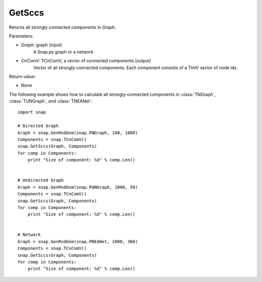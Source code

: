 GetSccs
'''''''


.. function:: GetSccs (Graph, CnComV)

Returns all strongly connected components in *Graph*.

Parameters:

- *Graph*: graph (input)
    A Snap.py graph or a network

- *CnComV*: TCnComV, a vector of connected components (output)
    Vector of all strongly-connected components. Each component consists of a TIntV vector of node ids.

Return value:

- None


The following example shows how to calculate all strongly-connected components in
:class:`TNGraph`, :class:`TUNGraph`, and :class:`TNEANet`::

    import snap

    # Directed Graph
    Graph = snap.GenRndGnm(snap.PNGraph, 100, 1000)
    Components = snap.TCnComV()
    snap.GetSccs(Graph, Components)
    for comp in Components:
        print "Size of component: %d" % comp.Len()


    # Undirected Graph
    Graph = snap.GenRndGnm(snap.PUNGraph, 1000, 50)
    Components = snap.TCnComV()
    snap.GetSccs(Graph, Components)
    for comp in Components:
        print "Size of component: %d" % comp.Len()


    # Network
    Graph = snap.GenRndGnm(snap.PNEANet, 1000, 300)
    Components = snap.TCnComV()
    snap.GetSccs(Graph, Components)
    for comp in Components:
        print "Size of component: %d" % comp.Len()
            
